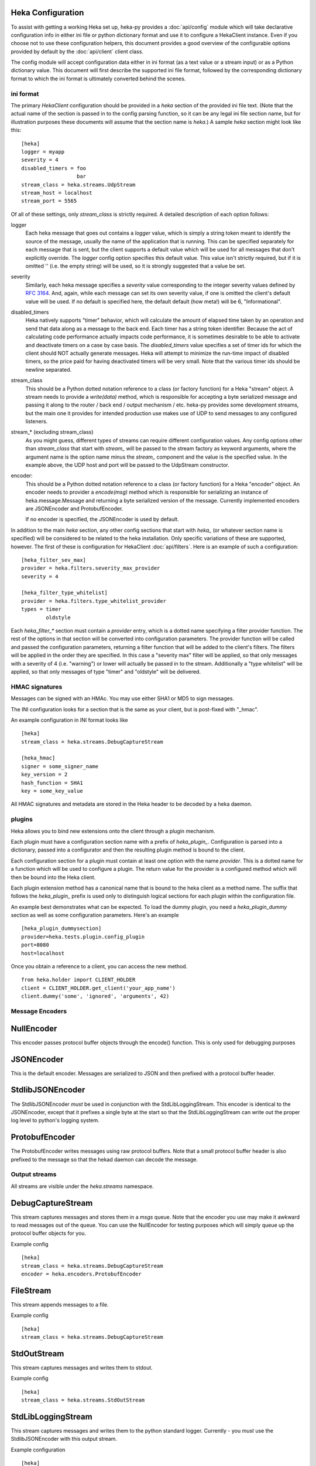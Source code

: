 Heka Configuration
--------------------

To assist with getting a working Heka set up, heka-py provides a
:doc:`api/config` module which will take declarative configuration info in
either ini file or python dictionary format and use it to configure a
HekaClient instance. Even if you choose not to use these configuration
helpers, this document provides a good overview of the configurable options
provided by default by the :doc:`api/client` client class.

The config module will accept configuration data either in ini format (as a
text value or a stream input) or as a Python dictionary value. This document
will first describe the supported ini file format, followed by the
corresponding dictionary format to which the ini format is ultimately
converted behind the scenes.

ini format
==========

The primary `HekaClient` configuration should be provided in a `heka`
section of the provided ini file text. (Note that the actual name of the
section is passed in to the config parsing function, so it can be any legal ini
file section name, but for illustration purposes these documents will assume
that the section name is `heka`.) A sample `heka` section might look like
this::

  [heka]
  logger = myapp
  severity = 4
  disabled_timers = foo
                    bar
  stream_class = heka.streams.UdpStream
  stream_host = localhost
  stream_port = 5565

Of all of these settings, only `stream_class` is strictly required. A detailed
description of each option follows:

logger
  Each heka message that goes out contains a `logger` value, which is simply
  a string token meant to identify the source of the message, usually the
  name of the application that is running. This can be specified separately for
  each message that is sent, but the client supports a default value which will
  be used for all messages that don't explicitly override. The `logger` config
  option specifies this default value. This value isn't strictly required, but
  if it is omitted '' (i.e. the empty string) will be used, so it is strongly
  suggested that a value be set.

severity
  Similarly, each heka message specifies a `severity` value corresponding to
  the integer severity values defined by `RFC 3164
  <https://www.ietf.org/rfc/rfc3164.txt>`_. And, again, while each message can
  set its own severity value, if one is omitted the client's default value will
  be used. If no default is specified here, the default default (how meta!)
  will be 6, "Informational".

disabled_timers
  Heka natively supports "timer" behavior, which will calculate the amount of
  elapsed time taken by an operation and send that data along as a message to
  the back end. Each timer has a string token identifier. Because the act of
  calculating code performance actually impacts code performance, it is
  sometimes desirable to be able to activate and deactivate timers on a case by
  case basis. The `disabled_timers` value specifies a set of timer ids for
  which the client should NOT actually generate messages. Heka will attempt
  to minimize the run-time impact of disabled timers, so the price paid for
  having deactivated timers will be very small. Note that the various timer ids
  should be newline separated.

stream_class
  This should be a Python dotted notation reference to a class (or factory
  function) for a Heka "stream" object. A stream needs to provide a
  `write(data)` method, which is responsible for accepting a byte
  serialized message and passing it along to the router / back end /
  output mechanism / etc. heka-py provides some development streams,
  but the main one it provides for intended production use makes use
  of UDP to send messages to any configured listeners.

stream_* (excluding stream_class)
  As you might guess, different types of streams can require different
  configuration values. Any config options other than `stream_class` that start
  with `stream_` will be passed to the stream factory as keyword arguments,
  where the argument name is the option name minus the `stream_` component and
  the value is the specified value. In the example above, the UDP host
  and port will be passed to the UdpStream constructor.

encoder:
  This should be a Python dotted notation reference to a class (or
  factory function) for a Heka "encoder" object.  An encoder needs to
  provider a `encode(msg)` method which is responsible for serializing
  an instance of heka.message.Message and returning a byte serialized
  version of the message.  Currently implemented encoders are
  JSONEncoder and ProtobufEncoder.

  If no encoder is specified, the JSONEncoder is used by default.


In addition to the main `heka` section, any other config sections that start
with `heka_` (or whatever section name is specified) will be considered to be
related to the heka installation. Only specific variations of these are
supported, however. The first of these is configuration for HekaClient
:doc:`api/filters`. Here is an example of such a configuration::

  [heka_filter_sev_max]
  provider = heka.filters.severity_max_provider
  severity = 4

  [heka_filter_type_whitelist]
  provider = heka.filters.type_whitelist_provider
  types = timer
          oldstyle

Each `heka_filter_*` section must contain a `provider` entry, which is a
dotted name specifying a filter provider function. The rest of the options in
that section will be converted into configuration parameters. The provider
function will be called and passed the configuration parameters, returning a
filter function that will be added to the client's filters. The filters will be
applied in the order they are specified. In this case a "severity max" filter
will be applied, so that only messages with a severity of 4 (i.e. "warning") or
lower will actually be passed in to the stream. Additionally a "type whitelist"
will be applied, so that only messages of type "timer" and "oldstyle" will be
delivered.

HMAC signatures
===============

Messages can be signed with an HMAc.  You may use either SHA1 or MD5
to sign messages.

The INI configuration looks for a section that is the same as your
client, but is post-fixed with "_hmac".

An example configuration in INI format looks like ::

    [heka]
    stream_class = heka.streams.DebugCaptureStream

    [heka_hmac]
    signer = some_signer_name
    key_version = 2
    hash_function = SHA1
    key = some_key_value

All HMAC signatures and metadata are stored in the Heka header to be
decoded by a heka daemon.

plugins
=======

Heka allows you to bind new extensions onto the client through a plugin
mechanism.

Each plugin must have a configuration section name with a prefix of
`heka_plugin_`.  Configuration is parsed into a dictionary, passed into a
configurator and then the resulting plugin method is bound to the client.

Each configuration section for a plugin must contain at least one option with
the name `provider`. This is a dotted name for a function which will be used to
configure a plugin.  The return value for the provider is a configured method
which will then be bound into the Heka client.

Each plugin extension method has a canonical name that is bound to the
heka client as a method name. The suffix that follows the
`heka_plugin_` prefix is used only to distinguish logical sections
for each plugin within the configuration file.

An example best demonstrates what can be expected.  To load the dummy plugin,
you need a `heka_plugin_dummy` section as well as some configuration
parameters. Here's an example ::

    [heka_plugin_dummysection]
    provider=heka.tests.plugin.config_plugin
    port=8080
    host=localhost

Once you obtain a reference to a client, you can access the new method. ::

    from heka.holder import CLIENT_HOLDER
    client = CLIENT_HOLDER.get_client('your_app_name')
    client.dummy('some', 'ignored', 'arguments', 42)


Message Encoders
================

NullEncoder
-----------

This encoder passes protocol buffer objects through the encode()
function.  This is only used for debugging purposes

JSONEncoder
-----------

This is the default encoder.  Messages are serialized to JSON and then
prefixed with a protocol buffer header.

StdlibJSONEncoder
-----------------

The StdlibJSONEncoder *must* be used in conjunction with the
StdLibLoggingStream.  This encoder is identical to the JSONEncoder,
except that it prefixes a single byte at the start so that the
StdLibLoggingStream can write out the proper log level to python's
logging system.

ProtobufEncoder
---------------

The ProtobufEncoder writes messages using raw protocol buffers.  Note
that a small protocol buffer header is also prefixed to the message so
that the hekad daemon can decode the message.

Output streams
==============

All streams are visible under the `heka.streams` namespace.

DebugCaptureStream 
-------------------

This stream captures messages and stores them in a `msgs` queue.  Note
that the encoder you use may make it awkward to read messages out of
the queue.  You can use the NullEncoder for testing purposes which
will simply queue up the protocol buffer objects for you.

Example config ::

    [heka]
    stream_class = heka.streams.DebugCaptureStream
    encoder = heka.encoders.ProtobufEncoder

FileStream
----------

This stream appends messages to a file. 

Example config ::

    [heka]
    stream_class = heka.streams.DebugCaptureStream


StdOutStream
------------

This stream captures messages and writes them to stdout.

Example config ::

    [heka]
    stream_class = heka.streams.StdOutStream


StdLibLoggingStream
-------------------

This stream captures messages and writes them to the python standard
logger.  Currently - you *must* use the StdlibJSONEncoder with this
output stream.

Example configuration ::

    [heka]
    stream_class = heka.streams.StdLibLoggingStream
    stream_logger_name = HekaLogger
    encoder = heka.encoders.StdlibJSONEncoder

TcpStream
---------

The TcpStream writes messages to one or more hosts. There is currently
minimal support for error handling if a socket is closed on the the
remote host.

Example ::

    [heka]
    stream_class = heka.streams.TcpStream
    stream_host = 192.168.20.2
    stream_port = 5566

UdpStream 
----------

The UdpStream writes messages to one or more hosts. 

Example ::

    [heka]
    stream_class = heka.streams.UdpStream
    stream_host = 192.168.20.2
    stream_port = 5565

Examples
========

Working examples are included in the examples directory in the git
repository for you.


dictionary format
=================

When using the `client_from_text_config` or `client_from_stream_config`
functions of the config module to parse an ini format configuration, heka-py
simply converts these values to a dictionary which is then passed to
`client_from_dict_config`. If you choose to not use the specified ini format,
you can parse configuration yourself and call `client_from_dict_config`
directly. The configuration specified in the "ini format" section above would
be converted to the following dictionary::

  {'logger': 'myapp',
   'severity': 4,
   'disabled_timers': ['foo', 'bar'],
   'stream': {'class': 'heka.streams.UdpStream',
              'host': 'localhost',
              'port': 5565,
    },
   'filters': [('heka.filters.severity_max',
                {'severity': 4},
               ),
               ('heka.filters.type_whitelist',
                {'types': ['timer', 'oldstyle']},
               ),
              ],
  }

To manually load a Heka client with plugins, the `client_from_dict_config`
function allows you to pass in a list of plugin configurations using the
`plugins` dict key, used in the same fashion as `filters` in the example
directly above.

The configuration specified in the "plugins" section above would be converted
into the following dictionary, where the key will be the name of the method
bound to the client::

    {'dummy': ('heka.tests.plugin:config_plugin',
               {'port': 8080,
                'host': 'localhost'
               },
              )
    }


Debugging your configuration
============================

You may find yourself with a heka client which is not behaving
in a manner that you expect.  Heka provides a deepcopy of the
configuration that was used when the client was instantiated for
debugging purposes.

The following code shows how you can verify that the configuration
used is actually what you expect it to be ::

    import json
    from heka.config import client_from_dict_config

    cfg = {'logger': 'addons-marketplace-dev',
           'stream': {'class': 'heka.streams.UdpStream',
           'host': ['logstash1', 'logstash2'],
           'port': '5566'}}
    client = client_from_dict_config(cfg)
    assert client._config == json.dumps(cfg)
